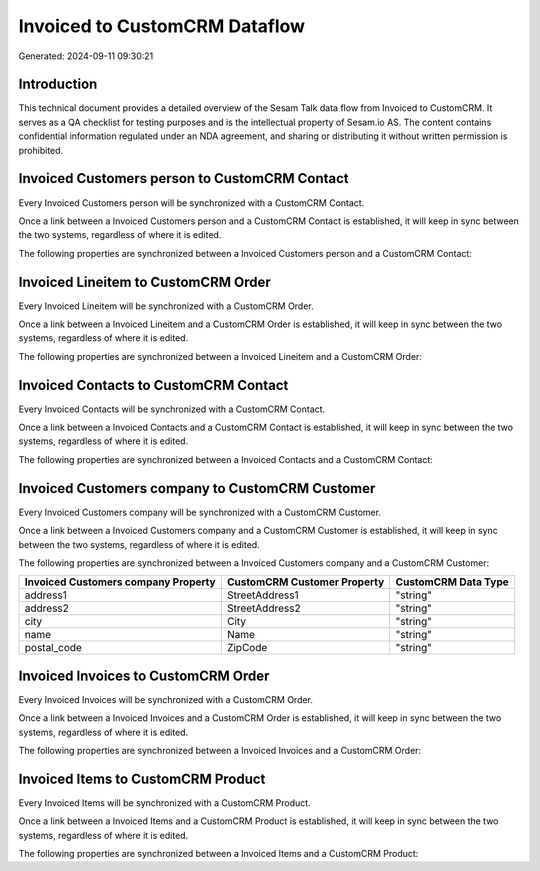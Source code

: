 ==============================
Invoiced to CustomCRM Dataflow
==============================

Generated: 2024-09-11 09:30:21

Introduction
------------

This technical document provides a detailed overview of the Sesam Talk data flow from Invoiced to CustomCRM. It serves as a QA checklist for testing purposes and is the intellectual property of Sesam.io AS. The content contains confidential information regulated under an NDA agreement, and sharing or distributing it without written permission is prohibited.

Invoiced Customers person to CustomCRM Contact
----------------------------------------------
Every Invoiced Customers person will be synchronized with a CustomCRM Contact.

Once a link between a Invoiced Customers person and a CustomCRM Contact is established, it will keep in sync between the two systems, regardless of where it is edited.

The following properties are synchronized between a Invoiced Customers person and a CustomCRM Contact:

.. list-table::
   :header-rows: 1

   * - Invoiced Customers person Property
     - CustomCRM Contact Property
     - CustomCRM Data Type


Invoiced Lineitem to CustomCRM Order
------------------------------------
Every Invoiced Lineitem will be synchronized with a CustomCRM Order.

Once a link between a Invoiced Lineitem and a CustomCRM Order is established, it will keep in sync between the two systems, regardless of where it is edited.

The following properties are synchronized between a Invoiced Lineitem and a CustomCRM Order:

.. list-table::
   :header-rows: 1

   * - Invoiced Lineitem Property
     - CustomCRM Order Property
     - CustomCRM Data Type


Invoiced Contacts to CustomCRM Contact
--------------------------------------
Every Invoiced Contacts will be synchronized with a CustomCRM Contact.

Once a link between a Invoiced Contacts and a CustomCRM Contact is established, it will keep in sync between the two systems, regardless of where it is edited.

The following properties are synchronized between a Invoiced Contacts and a CustomCRM Contact:

.. list-table::
   :header-rows: 1

   * - Invoiced Contacts Property
     - CustomCRM Contact Property
     - CustomCRM Data Type


Invoiced Customers company to CustomCRM Customer
------------------------------------------------
Every Invoiced Customers company will be synchronized with a CustomCRM Customer.

Once a link between a Invoiced Customers company and a CustomCRM Customer is established, it will keep in sync between the two systems, regardless of where it is edited.

The following properties are synchronized between a Invoiced Customers company and a CustomCRM Customer:

.. list-table::
   :header-rows: 1

   * - Invoiced Customers company Property
     - CustomCRM Customer Property
     - CustomCRM Data Type
   * - address1
     - StreetAddress1
     - "string"
   * - address2
     - StreetAddress2
     - "string"
   * - city
     - City
     - "string"
   * - name
     - Name
     - "string"
   * - postal_code
     - ZipCode
     - "string"


Invoiced Invoices to CustomCRM Order
------------------------------------
Every Invoiced Invoices will be synchronized with a CustomCRM Order.

Once a link between a Invoiced Invoices and a CustomCRM Order is established, it will keep in sync between the two systems, regardless of where it is edited.

The following properties are synchronized between a Invoiced Invoices and a CustomCRM Order:

.. list-table::
   :header-rows: 1

   * - Invoiced Invoices Property
     - CustomCRM Order Property
     - CustomCRM Data Type


Invoiced Items to CustomCRM Product
-----------------------------------
Every Invoiced Items will be synchronized with a CustomCRM Product.

Once a link between a Invoiced Items and a CustomCRM Product is established, it will keep in sync between the two systems, regardless of where it is edited.

The following properties are synchronized between a Invoiced Items and a CustomCRM Product:

.. list-table::
   :header-rows: 1

   * - Invoiced Items Property
     - CustomCRM Product Property
     - CustomCRM Data Type

